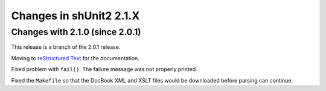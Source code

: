 Changes in shUnit2 2.1.X
========================

Changes with 2.1.0 (since 2.0.1)
--------------------------------

This release is a branch of the 2.0.1 release.

Moving to `reStructured Text <http://docutils.sourceforge.net/rst.html>`_ for
the documentation.

Fixed problem with ``fail()``. The failure message was not properly printed.

Fixed the ``Makefile`` so that the DocBook XML and XSLT files would be
downloaded before parsing can continue.


.. $Revision$
.. vim:spell
